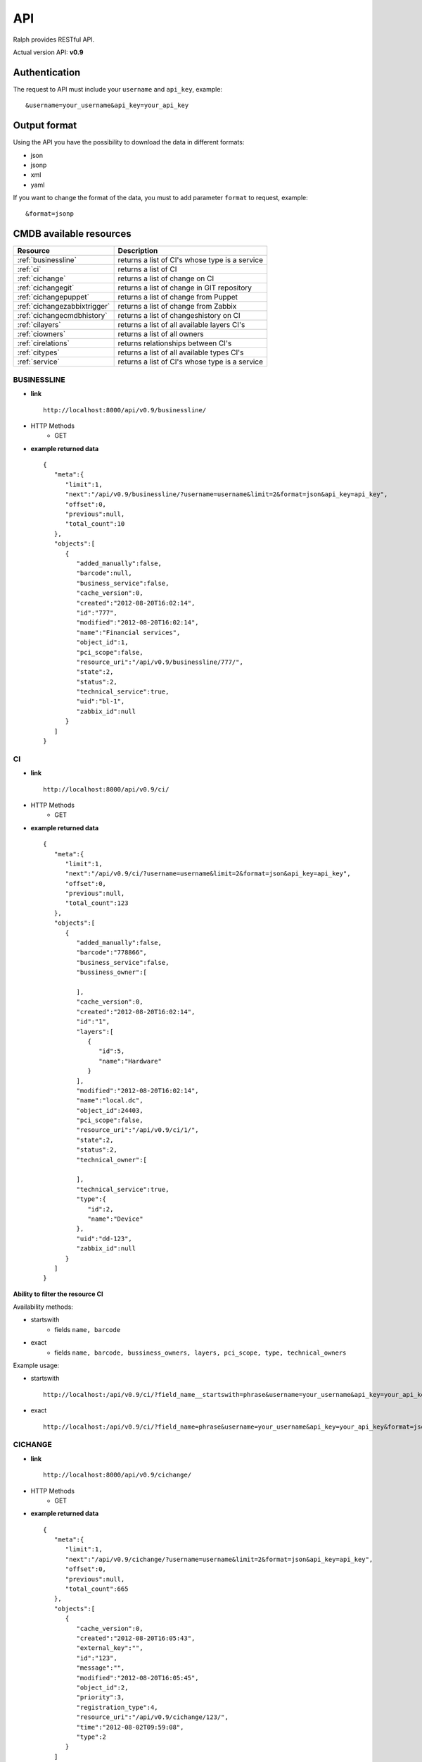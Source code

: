 .. _api:

API
====

Ralph provides RESTful API.

Actual version API: **v0.9**

Authentication
--------------

The request to API must include your ``username`` and ``api_key``, example::

    &username=your_username&api_key=your_api_key

Output format
-------------
Using the API you have the possibility to download the data in different formats:

* json
* jsonp
* xml
* yaml

If you want to change the format of the data, you must to add parameter ``format`` to request, example::

    &format=jsonp

.. _cmdb_resources:

CMDB available resources
------------------------

+-------------------------------------+--------------------------------------------------+
|  Resource                           |      Description                                 |
+=====================================+==================================================+
| :ref:`businessline`                 | returns a list of CI's whose type is a service   |
+-------------------------------------+--------------------------------------------------+
| :ref:`ci`                           | returns a list of CI                             |
+-------------------------------------+--------------------------------------------------+
| :ref:`cichange`                     | returns a list of change on CI                   |
+-------------------------------------+--------------------------------------------------+
| :ref:`cichangegit`                  | returns a list of change in GIT repository       |
+-------------------------------------+--------------------------------------------------+
| :ref:`cichangepuppet`               | returns a list of change from Puppet             |
+-------------------------------------+--------------------------------------------------+
| :ref:`cichangezabbixtrigger`        | returns a list of change from Zabbix             |
+-------------------------------------+--------------------------------------------------+
| :ref:`cichangecmdbhistory`          | returns a list of changeshistory on CI           |
+-------------------------------------+--------------------------------------------------+
| :ref:`cilayers`                     | returns a list of all available layers CI's      |
+-------------------------------------+--------------------------------------------------+
| :ref:`ciowners`                     | returns a list of all owners                     |
+-------------------------------------+--------------------------------------------------+
| :ref:`cirelations`                  | returns relationships between CI's               |
+-------------------------------------+--------------------------------------------------+
| :ref:`citypes`                      | returns a list of all available types CI's       |
+-------------------------------------+--------------------------------------------------+
| :ref:`service`                      | returns a list of CI's whose type is a service   |
+-------------------------------------+--------------------------------------------------+

.. _businessline:

BUSINESSLINE
~~~~~~~~~~~~

- **link** ::

    http://localhost:8000/api/v0.9/businessline/

- HTTP Methods
    * GET

- **example returned data** ::

    {
       "meta":{
          "limit":1,
          "next":"/api/v0.9/businessline/?username=username&limit=2&format=json&api_key=api_key",
          "offset":0,
          "previous":null,
          "total_count":10
       },
       "objects":[
          {
             "added_manually":false,
             "barcode":null,
             "business_service":false,
             "cache_version":0,
             "created":"2012-08-20T16:02:14",
             "id":"777",
             "modified":"2012-08-20T16:02:14",
             "name":"Financial services",
             "object_id":1,
             "pci_scope":false,
             "resource_uri":"/api/v0.9/businessline/777/",
             "state":2,
             "status":2,
             "technical_service":true,
             "uid":"bl-1",
             "zabbix_id":null
          }
       ]
    }

.. _ci:

CI
~~

- **link** ::

    http://localhost:8000/api/v0.9/ci/

- HTTP Methods
    * GET

- **example returned data** ::

    {
       "meta":{
          "limit":1,
          "next":"/api/v0.9/ci/?username=username&limit=2&format=json&api_key=api_key",
          "offset":0,
          "previous":null,
          "total_count":123
       },
       "objects":[
          {
             "added_manually":false,
             "barcode":"778866",
             "business_service":false,
             "bussiness_owner":[

             ],
             "cache_version":0,
             "created":"2012-08-20T16:02:14",
             "id":"1",
             "layers":[
                {
                   "id":5,
                   "name":"Hardware"
                }
             ],
             "modified":"2012-08-20T16:02:14",
             "name":"local.dc",
             "object_id":24403,
             "pci_scope":false,
             "resource_uri":"/api/v0.9/ci/1/",
             "state":2,
             "status":2,
             "technical_owner":[

             ],
             "technical_service":true,
             "type":{
                "id":2,
                "name":"Device"
             },
             "uid":"dd-123",
             "zabbix_id":null
          }
       ]
    }

**Ability to filter the resource CI**

Availability methods:

- startswith
    - fields ``name, barcode``
- exact
    - fields ``name, barcode, bussiness_owners, layers, pci_scope, type, technical_owners``

Example usage:

- startswith ::

    http://localhost:/api/v0.9/ci/?field_name__startswith=phrase&username=your_username&api_key=your_api_key&format=json

- exact ::

    http://localhost:/api/v0.9/ci/?field_name=phrase&username=your_username&api_key=your_api_key&format=json



.. _cichange:

CICHANGE
~~~~~~~~

- **link** ::

    http://localhost:8000/api/v0.9/cichange/

- HTTP Methods
    * GET

- **example returned data** ::

    {
       "meta":{
          "limit":1,
          "next":"/api/v0.9/cichange/?username=username&limit=2&format=json&api_key=api_key",
          "offset":0,
          "previous":null,
          "total_count":665
       },
       "objects":[
          {
             "cache_version":0,
             "created":"2012-08-20T16:05:43",
             "external_key":"",
             "id":"123",
             "message":"",
             "modified":"2012-08-20T16:05:45",
             "object_id":2,
             "priority":3,
             "registration_type":4,
             "resource_uri":"/api/v0.9/cichange/123/",
             "time":"2012-08-02T09:59:08",
             "type":2
          }
       ]
    }

.. _cichangecmdbhistory:

CICHANGECMDBHISTORY
~~~~~~~~~~~~~~~~~~~

- **link** ::

    http://localhost:8000/api/v0.9/cichangecmdbhistory/

- HTTP Methods
    * GET

- **example returned data** ::

    {
       "meta":{
          "limit":1,
          "next":"/api/v0.9/cichangecmdbhistory/?username=username&limit=2&format=json&api_key=api_key",
          "offset":0,
          "previous":null,
          "total_count":123
       },
       "objects":[
          {
             "cache_version":1,
             "ci":"/api/v0.9/ci/5/",
             "comment":"Record updated.",
             "created":"2012-09-22T03:04:48",
             "field_name":"parent",
             "id":"2",
             "modified":"2012-09-22T03:04:48",
             "new_value":"Rack 666 (Device)",
             "old_value":"None",
             "resource_uri":"/api/v0.9/cichangecmdbhistory/2/",
             "time":"2012-09-22T03:04:48"
          }
       ]
    }

.. _cilayers:

CILAYERS
~~~~~~~~

- **link** ::

    http://localhost:8000/api/v0.9/cilayers/

- HTTP Methods
    * GET

- **example returned data** ::

    {
       "meta":{
          "limit":1,
          "next":"/api/v0.9/cilayers/?username=username&limit=2&format=json&api_key=api_key",
          "offset":0,
          "previous":null,
          "total_count":8
       },
       "objects":[
          {
             "id":"1",
             "name":"Applications",
             "resource_uri":"/api/v0.9/cilayers/1/"
          }
       ]
    }

.. _ciowners:

CIOWNERS
~~~~~~~~

- **link** ::

    http://localhost:8000/api/v0.9/ciowners/

- HTTP Methods
    * GET

- **example returned data** ::

    {
      "meta": {
          "limit": 1,
          "next": "/api/v0.9/ciowners/?username=username&limit=2&format=json&api_key=api_key",
          "offset": 0,
          "previous": null,
          "total_count": 175
      },
      "objects": [
          {
              "cache_version": 0,
              "created": "2012-09-22T16:07:15",
              "email": john.ralph@ralph.local,
              "first_name": "John",
              "id": "1",
              "last_name": "Ralph",
              "modified": "2012-10-24T12:07:15",
              "resource_uri": "/api/v0.9/ciowner/1/"
          }
      ]
    }

**Ability to filter the resource CIOWNERS**

Availability methods:

- startswith
    - fields ``first_name, last_name, email``
- exact
    - fields ``first_name, last_name, email``

.. _cirelations:

CIRELATIONS
~~~~~~~~~~~

- **link** ::

    http://localhost:8000/api/v0.9/cirelations/

- HTTP Methods
    * GET

- **example returned data** ::

    {
       "meta":{
          "limit":1,
          "next":"/api/v0.9/cirelations/?username=username&limit=2&format=json&api_key=api_key",
          "offset":0,
          "previous":null,
          "total_count":3568
       },
       "objects":[
          {
             "cache_version":0,
             "child":4436,
             "created":"2012-08-20T16:05:42",
             "id":"4444",
             "modified":"2012-08-20T16:05:42",
             "parent":556699,
             "readonly":true,
             "resource_uri":"/api/v0.9/cirelation/4444/",
             "type":2
          }
       ]
    }

.. _citypes:

CITYPES
~~~~~~~

- **link** ::

    http://localhost:8000/api/v0.9/citypes/

- HTTP Methods
    * GET

- **example returned data** ::

    {
       "meta":{
          "limit":1,
          "next":"/api/v0.9/citypes/?username=username&limit=2&format=json&api_key=api_key",
          "offset":0,
          "previous":null,
          "total_count":10
       },
       "objects":[
          {
             "id":"1",
             "name":"Application",
             "resource_uri":"/api/v0.9/citypes/1/"
          }
       ]
    }

.. _cichangegit:

CICHANGEGIT
~~~~~~~~~~~

- **link** ::

    http:/localhost:8000/api/v0.9/cichangegit/

- HTTP Methods
    * GET
    * POST

- **example returned data** ::

    {
       "meta":{
          "limit":1,
          "next":"/api/v0.9/cichangegit/?username=username&limit=2&format=json&api_key=api_key",
          "offset":0,
          "previous":null,
          "total_count":4054
       },
       "objects":[
          {
            "author":"Ralph <ralph@ralph.local>",
            "cache_version":0,
            "changeset":"b263871ac2093d2b658ae4d6096cc756d069f3a9",
            "comment":"Minor improvements",
            "created":"2012-08-20T16:02:15",
            "file_paths":"conf/crontab#modules/test.txt",
            "id":"2178",
            "modified":"2012-08-20T16:02:15",
            "resource_uri":"/api/v0.9/cichangegit/2178/",
            "time":null
          }
       ]
    }

.. _cichangepuppet:

CICHANGEPUPPET
~~~~~~~~~~~~~~

- **link** ::

    http:/localhost:8000/api/v0.9/cichangepuppet/

- HTTP Methods
    * GET
    * POST

- **example returned data** ::

    {
       "meta":{
          "limit":1,
          "next":"/api/v0.9/cichangepuppet/?username=username&limit=2&format=json&api_key=api_key",
          "offset":0,
          "previous":null,
          "total_count":12
       },
       "objects":[
          {
             "cache_version":0,
             "configuration_version":"a9e826a",
             "created":"2012-08-20T16:05:38",
             "host":"ralph.local",
             "id":"2",
             "kind":"apply",
             "modified":"2012-08-20T16:05:39",
             "resource_uri":"/api/v0.9/cichangepuppet/2/",
             "status":"failed",
             "time":"2012-08-02T09:59:08"
          }
       ]
    }

.. _cichangezabbixtrigger:

CICHANGEZABBIXTRIGGER
~~~~~~~~~~~~~~~~~~~~~

- **link** ::

    http:/localhost:8000/api/v0.9/cichangezabbixtrigger/

- HTTP Methods
    * GET
    * POST

- **example returned data** ::

    {
       "meta":{
          "limit":1,
          "next":"/api/v0.9/cichangezabbixtrigger/?username=username&limit=2&format=json&api_key=api_key",
          "offset":0,
          "previous":null,
          "total_count":2
       },
       "objects":[
          {
             "cache_version":0,
             "comments":"add more network card",
             "created":"2012-11-20T00:00:00",
             "description":"overload network",
             "host":"ralph.local",
             "host_id":12,
             "id":"1",
             "lastchange":"no change",
             "modified":"2012-11-20T00:00:00",
             "priority":1,
             "resource_uri":"/api/v0.9/cichangezabbixtrigger/1/",
             "status":2,
             "trigger_id":1
          }
       ]
    }

.. _service:

SERVICE
~~~~~~~

- **link** ::

    http://localhost:8000/api/v0.9/service/

- HTTP Methods
    * GET

- **example returned data** ::

    {
       "meta":{
          "limit":1,
          "next":"/api/v0.9/service/",
          "offset":0,
          "previous":null,
          "total_count":141
       },
       "objects":[
          {
             "added_manually":false,
             "barcode":null,
             "business_line":"Financial services",
             "business_person":"Ralph Kovalsky",
             "business_person_mail":"",
             "business_service":false,
             "cache_version":0,
             "created":"2012-08-20T16:02:14",
             "external_key":"XNX-666",
             "id":"10973",
             "it_person":"John Ron",
             "it_person_mail":"john.r@ralph.local",
             "location":"PL",
             "modified":"2012-08-20T16:02:14",
             "name":"allegro.pl",
             "object_id":1,
             "pci_scope":false,
             "resource_uri":"/api/v0.9/service/10973/",
             "state":"Active",
             "status":2,
             "technical_service":true,
             "uid":"bs-1",
             "zabbix_id":null
          }
       ]
    }


Discovery available resources
-----------------------------

+-------------------------------------+--------------------------------------------------+
|  Resource                           |      Description                                 |
+=====================================+==================================================+
| :ref:`devicewithpricing`            | returns a list of devices with pricing           |
+-------------------------------------+--------------------------------------------------+


.. _devicewithpricing:

DEVICEWITHPRICING
~~~~~~~~~~~~~~~~~

- **link** ::

    http://localhost:8000/api/v0.9/devicewithpricing/

- HTTP Methods
    * GET

- **example returned data** ::

    {
    "meta": {
        "limit": 1,
        "next": "/api/v0.9/devicewithpricing/?username=ralph&api_key=ralph_pass&limit=1&offset=1&format=json",
        "offset": 0,
        "previous": null,
        "total_count": 5408
    },
    "objects": [
        {
            "barcode": "123456789",
            "boot_firmware": null,
            "cache_version": 21,
            "cached_cost": 666.73,
            "cached_price": 170.0725,
            "chassis_position": 123456789,
            "components": [
                {
                    "count": 4,
                    "model": "CPU Quad-Core Xeon 2533MHz, 4-core",
                    "price": 2824,
                    "serial": null
                },
                {
                    "count": 1,
                    "model": "[rack server] HP ProLiant DL360 G6",
                    "price": 6700,
                    "serial": "SN-2334GLBS"
                },
                {
                    "count": 12,
                    "model": "RAM 4096MiB",
                    "price": 228,
                    "serial": null
                },
                {
                    "count": 5,
                    "model": "HP EGSW23FAW SAS 307200MiB, 10000RPM",
                    "price": 0,
                    "serial": "SF#DGD32456354SD"
                },
                {
                    "count": 776,
                    "model": [
                        "software"
                    ],
                    "price": 0,
                    "serial": null
                },
                {
                    "count": 4,
                    "model": "HP DG0353GE SAS 307200MiB, 10000RPM",
                    "price": 0,
                    "serial": "3536GRERGE45"
                },
                {
                    "count": 5,
                    "model": "Speed unknown",
                    "price": 0,
                    "serial": "45645HER343A"
                }
            ],
            "created": "2013-11-13T15:45:31",
            "dc": "DataCenter1",
            "deleted": false,
            "deprecated": false,
            "deprecation_date": "2012-12-01T00:00:00",
            "diag_firmware": null,
            "hard_firmware": null,
            "id": 1,
            "ip_addresses": [
                {
                    "address": "127.0.0.1",
                    "cache_version": 10,
                    "created": "2012-10-05T10:12:00",
                    "device": "/api/v0.9/dev/23/",
                    "hostname": "server_prod1",
                    "http_family": "HP",
                    "id": 23,
                    "is_management": true,
                    "last_plugins": "",
                    "last_puppet": "2012-01-08T07:02:50",
                    "last_seen": "2012-01-08T07:02:50",
                    "modified": "2012-01-09T05:46:37",
                    "number": "1323234",
                    "resource_uri": "/api/v0.9/ipaddress/23/",
                    "snmp_community": null
                }
            ],
            "last_seen": "2012-01-08T07:02:49",
            "management": {
                "address": "127.0.0.1",
                "cache_version": 10,
                "created": "2012-10-05T10:12:00",
                "device": "/api/v0.9/dev/24/",
                "hostname": "mgmt_server1",
                "http_family": "HP",
                "id": 24,
                "is_management": true,
                "last_plugins": "",
                "last_puppet": "2012-01-08T07:02:50",
                "last_seen": "2012-01-08T07:02:50",
                "modified": "2012-01-09T05:46:37",
                "number": "24",
                "resource_uri": "/api/v0.9/ipaddress/24/",
                "snmp_community": null
            },
            "max_save_priority": 200,
            "mgmt_firmware": "MALO 12 Advanced, Jul 16 2012,",
            "model": {
                "cache_version": 1,
                "chassis_size": null,
                "created": "2012-07-11T14:55:06",
                "group": {
                    "cache_version": 0,
                    "created": "2012-09-24T15:19:58",
                    "id": 12,
                    "modified": "2012-09-24T15:19:58",
                    "name": "HP ProLiant DL360 G6",
                    "price": 9999,
                    "resource_uri": "/api/v0.9/modelgroup/12/",
                    "slots": 0,
                    "type": 201
                },
                "id": 3856220,
                "modified": "2012-07-12T13:56:40",
                "name": "HP ProLiant DL360 G6",
                "resource_uri": "/api/v0.9/model/323/",
                "type": 201
            },
            "modified": "2013-03-19T13:25:03",
            "name": "prod_server1",
            "name2": "test",
            "position": "44",
            "price": null,
            "properties": [],
            "purchase_date": "2009-12-01T00:00:00",
            "rack": "Rack 666",
            "remarks": "Test remarks",
            "resource_uri": "/api/v0.9/devicewithpricing/1/",
            "role": {
                "cache_version": 123,
                "created": "2012-06-19T13:02:31",
                "id": 666,
                "modified": "2012-10-15T14:28:50",
                "name": "www",
                "parent": null,
                "path": "www",
                "resource_uri": "/api/v0.9/role/666/",
                "venture": "/api/v0.9/venture/12/"
            },
            "save_priorities": "hard_firmware=200 model_id=53 support_kind=200 margin_kind_id=200 verified=200 deleted=200 venture_id=200 chassis_position=200 barcode=200 diag_firmware=200 boot_firmware=200 remarks=200 position=200 support_expiration_date=200 venture_role_id=200 last_seen=53",
            "sn": "26234672SHSD",
            "splunk": {
                "splunk_daily_cost": 0,
                "splunk_monthly_cost": 0,
                "splunk_size": 0
            },
            "support_expiration_date": null,
            "support_kind": null,
            "total_cost": 7859.073,
            "uptime_seconds": 2348929,
            "uptime_timestamp": "2011-01-08T07:02:50",
            "venture": {
                "cache_version": 999,
                "created": "2012-10-12T17:13:09",
                "department": {
                    "id": 1,
                    "name": "Infrastrukture",
                    "resource_uri": "/api/v0.9/department/1/"
                },
                "id": 65,
                "is_infrastructure": true,
                "modified": "2012-06-14T13:10:33",
                "name": "Infrastrukture",
                "path": "inf",
                "resource_uri": "/api/v0.9/venture/65/",
                "show_in_ralph": true,
                "symbol": "inf"
            },
            "verified": false,
            "warranty_expiration_date": null
            }
        ]
    }

- **Splunk cost**:

  This resource contains a Splunk cost from last 31 days. If you want have other date range you must use additional parameters:

    * ``splunk_start`` - define a start of date
    * ``splunk_end`` - define a end of datet

  ``splunk_start`` and ``splunk_end`` value must be in format ``Y-m-d`` (example 2012-01-24)
